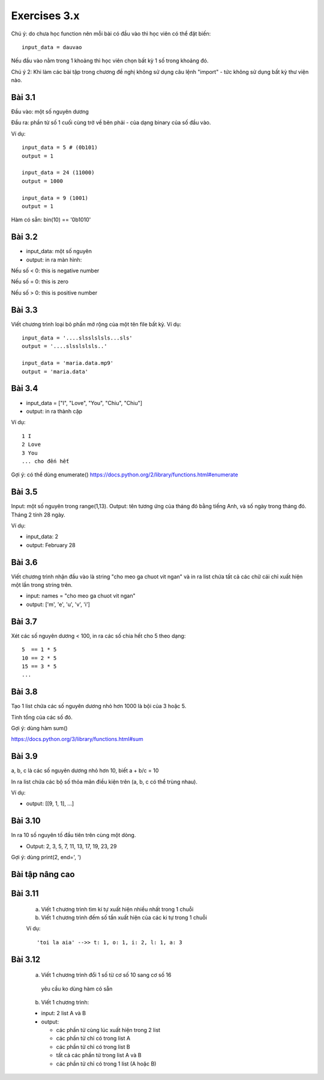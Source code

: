 Exercises 3.x
=============

Chú ý: do chưa học function nên mỗi bài
có đầu vào thì học viên có thể đặt biến::

  input_data = dauvao

Nếu đầu vào nằm trong 1 khoảng thì học viên
chọn bất kỳ 1 số trong khoảng đó.

Chú ý 2: Khi làm các bài tập trong chương
đề nghị không sử dụng câu lệnh "import" - tức không sử dụng
bất kỳ thư viện nào.

Bài 3.1
-------

Đầu vào: một số nguyên dương

Đầu ra: phần từ số 1 cuối cùng trở về bên
phải - của dạng binary của số đầu vào.

Ví dụ::

  input_data = 5 # (0b101)
  output = 1

  input_data = 24 (11000)
  output = 1000

  input_data = 9 (1001)
  output = 1

Hàm có sẵn: bin(10) == '0b1010'

Bài 3.2
-------

- input_data: một số nguyên

- output: in ra màn hình:

Nếu số < 0: this is negative number

Nếu số = 0: this is zero

Nếu số > 0: this is positive number


Bài 3.3
-------
Viết chương trình loại bỏ phần mở rộng của một tên file bất kỳ.
Ví dụ::

  input_data = '....slsslslsls...sls'
  output = '....slsslslsls..'

  input_data = 'maria.data.mp9'
  output = 'maria.data'

Bài 3.4
-------

- input_data = ["I", "Love", "You", "Chiu", "Chiu"]

- output: in ra thành cặp

Ví dụ::

  1 I
  2 Love
  3 You
  ... cho đến hết

Gợi ý: có thể dùng enumerate()
https://docs.python.org/2/library/functions.html#enumerate

Bài 3.5
-------

Input: một số nguyên trong range(1,13).
Output: tên tương ứng của tháng đó bằng tiếng Anh, và số ngày trong tháng đó.
Tháng 2 tính 28 ngày.

Ví dụ:

- input_data: 2

- output: February 28

Bài 3.6
-------

Viết chương trình nhận đầu vào là string "cho meo ga chuot vit ngan" và
in ra list chứa tất cả các chữ cái chỉ xuất hiện một lần trong string trên.

- input: names = "cho meo ga chuot vit ngan"

- output: ['m', 'e', 'u', 'v', 'i']

Bài 3.7
-------

Xét các số nguyên dương < 100, in ra các số chia hết cho 5 theo dạng::

    5  == 1 * 5
    10 == 2 * 5
    15 == 3 * 5
    ...

Bài 3.8
-------

Tạo 1 list chứa các số nguyên dương nhỏ hơn 1000 là bội của 3 hoặc 5.

Tính tổng của các số đó.

Gợi ý: dùng hàm sum()

https://docs.python.org/3/library/functions.html#sum

Bài 3.9
-------

a, b, c là các số nguyên dương nhỏ hơn 10, biết a + b/c = 10

In ra list chứa các bộ số thỏa mãn điều kiện trên (a, b, c có thể trùng nhau).

Ví dụ:

- output: [[9, 1, 1], ...]

Bài 3.10
--------

In ra 10 số nguyên tố đầu tiên trên cùng một dòng.

- Output: 2, 3, 5, 7, 11, 13, 17, 19, 23, 29

Gợi ý: dùng print(2, end=', ')


Bài tập nâng cao
----------------

Bài 3.11
--------


  a) Viết 1 chương trình tìm kí tự xuất hiện nhiều nhất trong 1 chuỗi


  b) Viết 1 chương trình đếm số tần xuất hiện của các ki tự trong 1 chuỗi


  Ví dụ::


      'toi la aia' -->> t: 1, o: 1, i: 2, l: 1, a: 3


Bài 3.12
--------


  a) Viết 1 chương trình đổi 1 số từ cơ số 10 sang cơ số 16

    yêu cầu ko dùng hàm có sẵn


  b) Viết 1 chương trình:

  - input: 2 list A và B

  - output:

    - các phần tử cùng lúc xuất hiện trong 2 list

    - các phần tử chỉ có trong list A

    - các phần tử chỉ có trong list B

    - tất cả các phần tử trong list A và B

    - các phần tử chỉ có trong 1 list (A hoặc B)